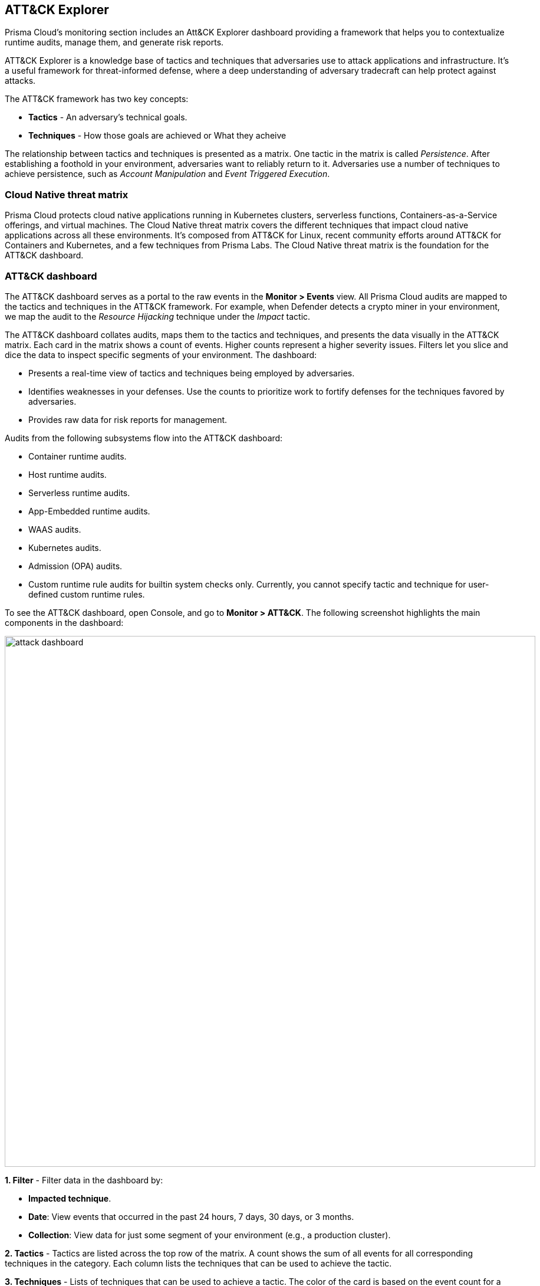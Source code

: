[#attack]
== ATT&CK Explorer

Prisma Cloud's monitoring section includes an Att&CK Explorer dashboard providing a framework that helps you to contextualize runtime audits, manage them, and generate risk reports.

ATT&CK Explorer is a knowledge base of tactics and techniques that adversaries use to attack applications and infrastructure.
It's a useful framework for threat-informed defense, where a deep understanding of adversary tradecraft can help protect against attacks.

The ATT&CK framework has two key concepts:

* *Tactics* - An adversary’s technical goals.
* *Techniques* - How those goals are achieved or What they acheive

The relationship between tactics and techniques is presented as a matrix.
One tactic in the matrix is called _Persistence_.
After establishing a foothold in your environment, adversaries want to reliably return to it.
Adversaries use a number of techniques to achieve persistence, such as _Account Manipulation_ and _Event Triggered Execution_.


=== Cloud Native threat matrix

Prisma Cloud protects cloud native applications running in Kubernetes clusters, serverless functions, Containers-as-a-Service offerings, and virtual machines.
The Cloud Native threat matrix covers the different techniques that impact cloud native applications across all these environments.
It's composed from ATT&CK for Linux, recent community efforts around ATT&CK for Containers and Kubernetes, and a few techniques from Prisma Labs.
The Cloud Native threat matrix is the foundation for the ATT&CK dashboard.


=== ATT&CK dashboard

The ATT&CK dashboard serves as a portal to the raw events in the *Monitor > Events* view.
All Prisma Cloud audits are mapped to the tactics and techniques in the ATT&CK framework.
For example, when Defender detects a crypto miner in your environment, we map the audit to the _Resource Hijacking_ technique under the _Impact_ tactic.

The ATT&CK dashboard collates audits, maps them to the tactics and techniques, and presents the data visually in the ATT&CK matrix.
Each card in the matrix shows a count of events.
Higher counts represent a higher severity issues.
Filters let you slice and dice the data to inspect specific segments of your environment.
The dashboard:

* Presents a real-time view of tactics and techniques being employed by adversaries.
* Identifies weaknesses in your defenses.
Use the counts to prioritize work to fortify defenses for the techniques favored by adversaries.
* Provides raw data for risk reports for management.

Audits from the following subsystems flow into the ATT&CK dashboard:

* Container runtime audits.
* Host runtime audits.
* Serverless runtime audits.
* App-Embedded runtime audits.
* WAAS audits.
* Kubernetes audits.
* Admission (OPA) audits.
* Custom runtime rule audits for builtin system checks only.
Currently, you cannot specify tactic and technique for user-defined custom runtime rules.

To see the ATT&CK dashboard, open Console, and go to *Monitor > ATT&CK*.
The following screenshot highlights the main components in the dashboard:

image::runtime-security/attack-dashboard.png[width=900]

*1. Filter* -
Filter data in the dashboard by:

* *Impacted technique*.
* *Date*: View events that occurred in the past 24 hours, 7 days, 30 days, or 3 months.
* *Collection*: View data for just some segment of your environment (e.g., a production cluster).

*2. Tactics* -
Tactics are listed across the top row of the matrix.
A count shows the sum of all events for all corresponding techniques in the category.
Each column lists the techniques that can be used to achieve the tactic.

*3. Techniques* -
Lists of techniques that can be used to achieve a tactic.
The color of the card is based on the event count for a technique.
If there is one or more events for a technique, the card is colored red.
Otherwise, if there are no events, the card is gray.
All techniques are fully described https://cdn.twistlock.com/docs/attachments/full_attack_explorer_matrix.pdf[here].

Clicking on an impacted technique card opens a dialog that shows all relevant audits for the technique.

The following screenshot shows the dialog for the _Privileged Container_ card.
The dialogs are organized as follows:

* Description.
* Audit source filter (pick from the drop-down list).
* Table of relevant audits.

image::runtime-security/attack-explore-card.png[width=700]

NOTE: Syslog messages contain tactic and technique information for all relevant audits.


=== Investigating incidents

As you monitor your environment, you'll see tactics and techniques are applied consistently across views.
Tactics and techniques are shown in *Monitor > ATT&CK*, *Monitor > Events*, and *Monitor > Runtime > Incident explorer*.

image::runtime-security/attack-tactics-techniques.png[width=900]


=== Surfacing impacted techniques

When investigating an incident, you'll want to focus on the segment of your environment that has been impacted.
Use the filter box to focus your view of the data.

One important filter is *Impacted techniques*.
Without the filter, all technique cards are displayed.

image::runtime-security/attack-unfiltered-dashboard.png[width=900]

With the filter, only techniques that have been detected are displayed.
In the following screenshot, we've narrowed the data to:

* Audits within the past seven days.
* Containers in the frontend collection, which are exposed to the Internet, and likely where the attack started.
* Attack techniques used by the adversary.

image::runtime-security/attack-filtered-dashboard.png[width=900]

=== Mapping audits to techniques

Every audit (for example, runtime, admission, and so on) maps to one or more techniques.
The following table shows the mappings.

The *Techniques* column shows the technique to which an audit is always mapped.

The *Possible Additional Techniques* column shows the techniques that to which an audit can be optionally mapped, depending on changing information from the audit.
For example, for some audits, on new files being created, we will check if the process that created the files is a compiler.
If so, we also map the audit to the *Compile After Delivery* technique.

[format=csv, options="header"]
|===
https://main\--prisma-cloud-docs-website\--hlxsites.hlx.live/en/compute-edition/assets/compute-feature-wise-permissions?sheet=azure-agentless-resource-permissions-30-04
|===

//[format=csv, options="header"]
//|===
//https://main\--prisma-cloud-docs-website\--hlxsites.hlx.live/en/compute-edition/assets/audits-to-techniques-mapping-attack-explorer?sheet=audits-to-techniques
//|===
